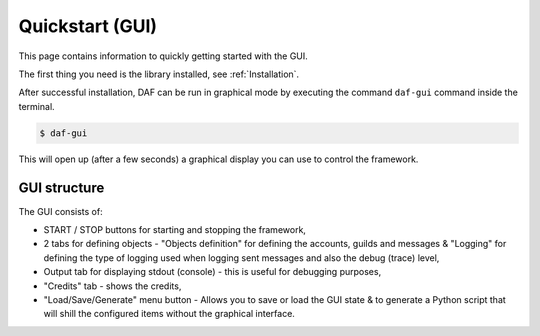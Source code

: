 ======================
Quickstart (GUI)
======================
This page contains information to quickly getting started with the GUI.

The first thing you need is the library installed, see :ref:`Installation`.

After successful installation, DAF can be run in graphical mode by executing the command ``daf-gui`` command inside the terminal.

.. code-block:: bash

    $ daf-gui

This will open up (after a few seconds) a graphical display you can use to control the framework.

.. image:: ./DEP/images/daf-gui-front.png
    :scale: 40%
    :align: center


GUI structure
================
The GUI consists of:

- START / STOP buttons for starting and stopping the framework,
- 2 tabs for defining objects - "Objects definition" for defining the accounts, guilds and messages & 
  "Logging" for defining the type of logging used when logging sent messages and also the debug (trace) level,
- Output tab for displaying stdout (console) - this is useful for debugging purposes,
- "Credits" tab - shows the credits,
- "Load/Save/Generate" menu button - Allows you to save or load the GUI state & to generate a Python script that
  will shill the configured items without the graphical interface.
